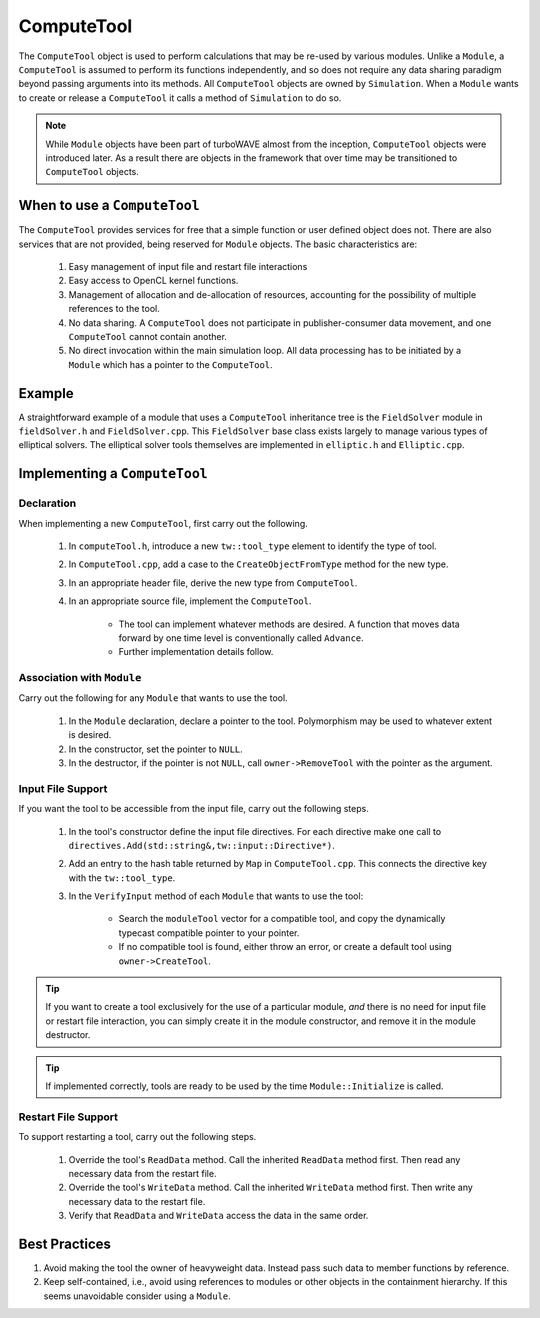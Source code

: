ComputeTool
===========

The ``ComputeTool`` object is used to perform calculations that may be re-used by various modules.  Unlike a ``Module``, a ``ComputeTool`` is assumed to perform its functions independently, and so does not require any data sharing paradigm beyond passing arguments into its methods.  All ``ComputeTool`` objects are owned by ``Simulation``.  When a ``Module`` wants to create or release a ``ComputeTool`` it calls a method of ``Simulation`` to do so.

.. note::

	While ``Module`` objects have been part of turboWAVE almost from the inception, ``ComputeTool`` objects were introduced later.  As a result there are objects in the framework that over time may be transitioned to ``ComputeTool`` objects.

When to use a ``ComputeTool``
-----------------------------

The ``ComputeTool`` provides services for free that a simple function or user defined object does not.  There are also services that are not provided, being reserved for ``Module`` objects.  The basic characteristics are:

	#. Easy management of input file and restart file interactions
	#. Easy access to OpenCL kernel functions.
	#. Management of allocation and de-allocation of resources, accounting for the possibility of multiple references to the tool.
	#. No data sharing.  A ``ComputeTool`` does not participate in publisher-consumer data movement, and one ``ComputeTool`` cannot contain another.
	#. No direct invocation within the main simulation loop.  All data processing has to be initiated by a ``Module`` which has a pointer to the ``ComputeTool``.

Example
-------

A straightforward example of a module that uses a ``ComputeTool`` inheritance tree is the ``FieldSolver`` module in ``fieldSolver.h`` and ``FieldSolver.cpp``.  This ``FieldSolver`` base class exists largely to manage various types of elliptical solvers.  The elliptical solver tools themselves are implemented in ``elliptic.h`` and ``Elliptic.cpp``.

Implementing a ``ComputeTool``
------------------------------

Declaration
,,,,,,,,,,,

When implementing a new ``ComputeTool``, first carry out the following.

	#. In ``computeTool.h``, introduce a new ``tw::tool_type`` element to identify the type of tool.
	#. In ``ComputeTool.cpp``, add a case to the ``CreateObjectFromType`` method for the new type.
	#. In an appropriate header file, derive the new type from ``ComputeTool``.
	#. In an appropriate source file, implement the ``ComputeTool``.

		* The tool can implement whatever methods are desired. A function that moves data forward by one time level is conventionally called ``Advance``.
		* Further implementation details follow.

Association with ``Module``
,,,,,,,,,,,,,,,,,,,,,,,,,,,

Carry out the following for any ``Module`` that wants to use the tool.

	#. In the ``Module`` declaration, declare a pointer to the tool.  Polymorphism may be used to whatever extent is desired.
	#. In the constructor, set the pointer to ``NULL``.
	#. In the destructor, if the pointer is not ``NULL``, call ``owner->RemoveTool`` with the pointer as the argument.

Input File Support
,,,,,,,,,,,,,,,,,,

If you want the tool to be accessible from the input file, carry out the following steps.

	#. In the tool's constructor define the input file directives. For each directive make one call to ``directives.Add(std::string&,tw::input::Directive*)``.
	#. Add an entry to the hash table returned by ``Map`` in ``ComputeTool.cpp``.  This connects the directive key with the ``tw::tool_type``.
	#. In the ``VerifyInput`` method of each ``Module`` that wants to use the tool:

		* Search the ``moduleTool`` vector for a compatible tool, and copy the dynamically typecast compatible pointer to your pointer.
		* If no compatible tool is found, either throw an error, or create a default tool using ``owner->CreateTool``.

.. tip::

	If you want to create a tool exclusively for the use of a particular module, *and* there is no need for input file or restart file interaction, you can simply create it in the module constructor, and remove it in the module destructor.

.. tip::

	If implemented correctly, tools are ready to be used by the time ``Module::Initialize`` is called.

Restart File Support
,,,,,,,,,,,,,,,,,,,,

To support restarting a tool, carry out the following steps.

	#. Override the tool's ``ReadData`` method.  Call the inherited ``ReadData`` method first.  Then read any necessary data from the restart file.
	#. Override the tool's ``WriteData`` method.  Call the inherited ``WriteData`` method first.  Then write any necessary data to the restart file.
	#. Verify that ``ReadData`` and ``WriteData`` access the data in the same order.

Best Practices
--------------

#. Avoid making the tool the owner of heavyweight data.  Instead pass such data to member functions by reference.
#. Keep self-contained, i.e., avoid using references to modules or other objects in the containment hierarchy.  If this seems unavoidable consider using a ``Module``.
